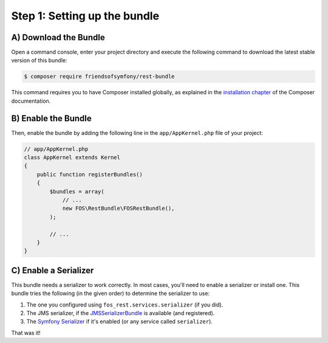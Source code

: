 Step 1: Setting up the bundle
=============================

A) Download the Bundle
----------------------

Open a command console, enter your project directory and execute the
following command to download the latest stable version of this bundle:

.. code-block:: bash

    $ composer require friendsofsymfony/rest-bundle

This command requires you to have Composer installed globally, as explained
in the `installation chapter`_ of the Composer documentation.

B) Enable the Bundle
--------------------

Then, enable the bundle by adding the following line in the ``app/AppKernel.php``
file of your project:

.. code-block:: php

    // app/AppKernel.php
    class AppKernel extends Kernel
    {
        public function registerBundles()
        {
            $bundles = array(
                // ...
                new FOS\RestBundle\FOSRestBundle(),
            );

            // ...
        }
    }

C) Enable a Serializer
----------------------

This bundle needs a serializer to work correctly. In most cases,
you'll need to enable a serializer or install one. This bundle tries
the following (in the given order) to determine the serializer to use:

#. The one you configured using ``fos_rest.services.serializer`` (if you did).
#. The JMS serializer, if the `JMSSerializerBundle`_ is available (and registered).
#. The `Symfony Serializer`_ if it's enabled (or any service called ``serializer``).

That was it!

.. _`installation chapter`: https://getcomposer.org/doc/00-intro.md
.. _`JMSSerializer`: https://github.com/schmittjoh/serializer
.. _`JMSSerializerBundle`: https://github.com/schmittjoh/JMSSerializerBundle
.. _`Symfony Serializer`: http://symfony.com/doc/current/cookbook/serializer.html
